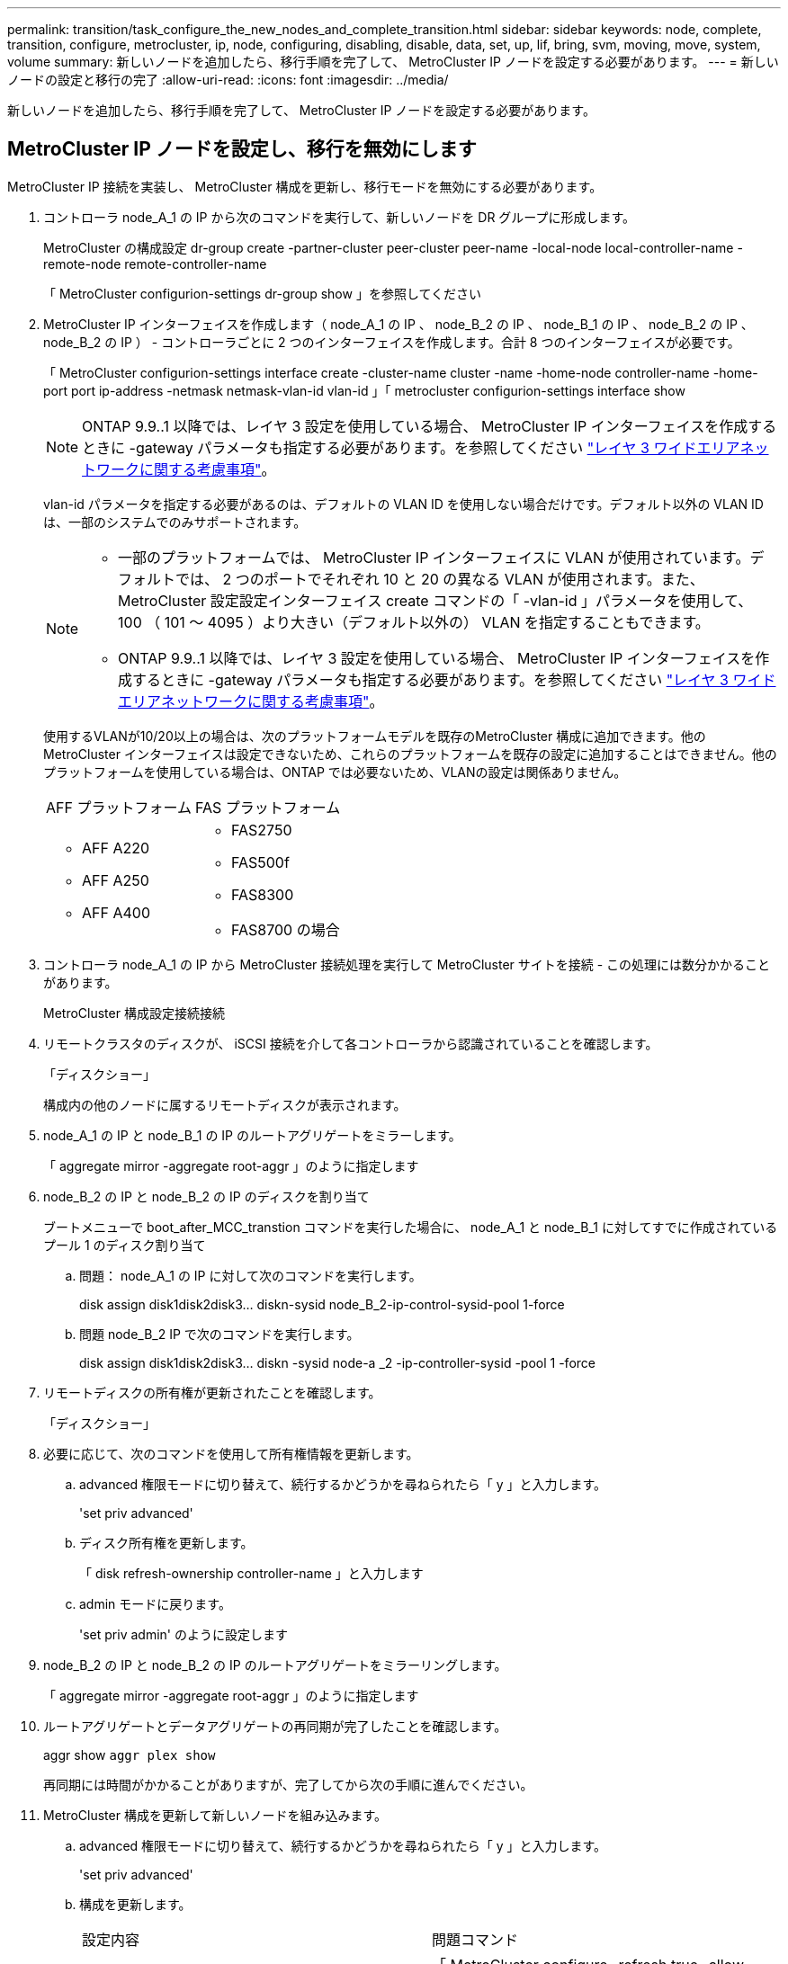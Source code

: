 ---
permalink: transition/task_configure_the_new_nodes_and_complete_transition.html 
sidebar: sidebar 
keywords: node, complete, transition, configure, metrocluster, ip, node, configuring, disabling, disable, data, set, up, lif, bring, svm, moving, move, system, volume 
summary: 新しいノードを追加したら、移行手順を完了して、 MetroCluster IP ノードを設定する必要があります。 
---
= 新しいノードの設定と移行の完了
:allow-uri-read: 
:icons: font
:imagesdir: ../media/


[role="lead"]
新しいノードを追加したら、移行手順を完了して、 MetroCluster IP ノードを設定する必要があります。



== MetroCluster IP ノードを設定し、移行を無効にします

MetroCluster IP 接続を実装し、 MetroCluster 構成を更新し、移行モードを無効にする必要があります。

. コントローラ node_A_1 の IP から次のコマンドを実行して、新しいノードを DR グループに形成します。
+
MetroCluster の構成設定 dr-group create -partner-cluster peer-cluster peer-name -local-node local-controller-name -remote-node remote-controller-name

+
「 MetroCluster configurion-settings dr-group show 」を参照してください

. MetroCluster IP インターフェイスを作成します（ node_A_1 の IP 、 node_B_2 の IP 、 node_B_1 の IP 、 node_B_2 の IP 、 node_B_2 の IP ） - コントローラごとに 2 つのインターフェイスを作成します。合計 8 つのインターフェイスが必要です。
+
「 MetroCluster configurion-settings interface create -cluster-name cluster -name -home-node controller-name -home-port port ip-address -netmask netmask-vlan-id vlan-id 」「 metrocluster configurion-settings interface show

+

NOTE: ONTAP 9.9..1 以降では、レイヤ 3 設定を使用している場合、 MetroCluster IP インターフェイスを作成するときに -gateway パラメータも指定する必要があります。を参照してください link:../install-ip/concept_considerations_layer_3.html["レイヤ 3 ワイドエリアネットワークに関する考慮事項"]。

+
vlan-id パラメータを指定する必要があるのは、デフォルトの VLAN ID を使用しない場合だけです。デフォルト以外の VLAN ID は、一部のシステムでのみサポートされます。

+
--
[NOTE]
====
** 一部のプラットフォームでは、 MetroCluster IP インターフェイスに VLAN が使用されています。デフォルトでは、 2 つのポートでそれぞれ 10 と 20 の異なる VLAN が使用されます。また、 MetroCluster 設定設定インターフェイス create コマンドの「 -vlan-id 」パラメータを使用して、 100 （ 101 ～ 4095 ）より大きい（デフォルト以外の） VLAN を指定することもできます。
** ONTAP 9.9..1 以降では、レイヤ 3 設定を使用している場合、 MetroCluster IP インターフェイスを作成するときに -gateway パラメータも指定する必要があります。を参照してください link:../install-ip/concept_considerations_layer_3.html["レイヤ 3 ワイドエリアネットワークに関する考慮事項"]。


====
--
+
使用するVLANが10/20以上の場合は、次のプラットフォームモデルを既存のMetroCluster 構成に追加できます。他のMetroCluster インターフェイスは設定できないため、これらのプラットフォームを既存の設定に追加することはできません。他のプラットフォームを使用している場合は、ONTAP では必要ないため、VLANの設定は関係ありません。

+
|===


| AFF プラットフォーム | FAS プラットフォーム 


 a| 
** AFF A220
** AFF A250
** AFF A400

 a| 
** FAS2750
** FAS500f
** FAS8300
** FAS8700 の場合


|===


. コントローラ node_A_1 の IP から MetroCluster 接続処理を実行して MetroCluster サイトを接続 - この処理には数分かかることがあります。
+
MetroCluster 構成設定接続接続

. リモートクラスタのディスクが、 iSCSI 接続を介して各コントローラから認識されていることを確認します。
+
「ディスクショー」

+
構成内の他のノードに属するリモートディスクが表示されます。

. node_A_1 の IP と node_B_1 の IP のルートアグリゲートをミラーします。
+
「 aggregate mirror -aggregate root-aggr 」のように指定します

. node_B_2 の IP と node_B_2 の IP のディスクを割り当て
+
ブートメニューで boot_after_MCC_transtion コマンドを実行した場合に、 node_A_1 と node_B_1 に対してすでに作成されているプール 1 のディスク割り当て

+
.. 問題： node_A_1 の IP に対して次のコマンドを実行します。
+
disk assign disk1disk2disk3... diskn-sysid node_B_2-ip-control-sysid-pool 1-force

.. 問題 node_B_2 IP で次のコマンドを実行します。
+
disk assign disk1disk2disk3... diskn -sysid node-a _2 -ip-controller-sysid -pool 1 -force



. リモートディスクの所有権が更新されたことを確認します。
+
「ディスクショー」

. 必要に応じて、次のコマンドを使用して所有権情報を更新します。
+
.. advanced 権限モードに切り替えて、続行するかどうかを尋ねられたら「 y 」と入力します。
+
'set priv advanced'

.. ディスク所有権を更新します。
+
「 disk refresh-ownership controller-name 」と入力します

.. admin モードに戻ります。
+
'set priv admin' のように設定します



. node_B_2 の IP と node_B_2 の IP のルートアグリゲートをミラーリングします。
+
「 aggregate mirror -aggregate root-aggr 」のように指定します

. ルートアグリゲートとデータアグリゲートの再同期が完了したことを確認します。
+
aggr show `aggr plex show`

+
再同期には時間がかかることがありますが、完了してから次の手順に進んでください。

. MetroCluster 構成を更新して新しいノードを組み込みます。
+
.. advanced 権限モードに切り替えて、続行するかどうかを尋ねられたら「 y 」と入力します。
+
'set priv advanced'

.. 構成を更新します。
+
|===


| 設定内容 | 問題コマンド 


 a| 
各クラスタにアグリゲートが 1 つあります。
 a| 
「 MetroCluster configure -refresh true -allow-with-one-aggregate true 」



 a| 
各クラスタに複数のアグリゲートがあります
 a| 
MetroCluster configure -refresh true

|===
.. admin モードに戻ります。
+
'set priv admin' のように設定します



. MetroCluster 移行モードを無効にします。
+
.. advanced 権限モードに切り替え、続行するかどうかを尋ねられたら「 y 」と入力します。
+
'set priv advanced'

.. 移行モードを無効にします。
+
MetroCluster transition disable`

.. admin モードに戻ります。
+
'set priv admin' のように設定します







== 新しいノードにデータ LIF をセットアップ

新しいノード、 node_B_2 の IP および node_B_2 の IP にデータ LIF を設定する必要があります。

新しいコントローラで使用可能な新しいポートがブロードキャストドメインに割り当てられていない場合は、そのドメインに追加する必要があります。必要に応じて、新しいポートに VLAN またはインターフェイスグループを作成します。を参照してください link:https://docs.netapp.com/us-en/ontap/network-management/index.html["Network Management の略"^]

. 現在のポートの使用状況とブロードキャストドメインを特定します。
+
network port show ` network port broadcast-domain show 」

. 必要に応じて、ブロードキャストドメインと VLAN にポートを追加します。
+
.. IP スペースを表示します。
+
network ipspace show

.. IP スペースを作成し、必要に応じてデータポートを割り当てます。
+
http://docs.netapp.com/ontap-9/topic/com.netapp.doc.dot-cm-nmg/GUID-69120CF0-F188-434F-913E-33ACB8751A5D.html["IPspace の設定（クラスタ管理者のみ）"^]

.. ブロードキャストドメインを表示します。
+
「 network port broadcast-domain show 」

.. 必要に応じて、ブロードキャストドメインにデータポートを追加します。
+
https://docs.netapp.com/ontap-9/topic/com.netapp.doc.dot-cm-nmg/GUID-003BDFCD-58A3-46C9-BF0C-BA1D1D1475F9.html["ブロードキャストドメインのポートの追加と削除"^]

.. 必要に応じて、 VLAN とインターフェイスグループを再作成します。
+
VLAN およびインターフェイスグループのメンバーシップは、古いノードと異なる場合があります。

+
https://docs.netapp.com/ontap-9/topic/com.netapp.doc.dot-cm-nmg/GUID-8929FCE2-5888-4051-B8C0-E27CAF3F2A63.html["VLAN を作成する"^]

+
https://docs.netapp.com/ontap-9/topic/com.netapp.doc.dot-cm-nmg/GUID-DBC9DEE2-EAB7-430A-A773-4E3420EE2AA1.html["物理ポートを組み合わせたインターフェイスグループの作成"^]



. 必要に応じて、 MetroCluster IP ノード（ -mc を備えた SVM を含む）の適切なノードとポートで LIF がホストされていることを確認します。
+
で収集した情報を参照してください link:task_connect_the_mcc_ip_controller_modules_2n_mcc_transition_supertask.html["ネットワーク設定を作成しています"]。

+
.. LIF のホームポートを確認します。
+
「 network interface show - field home-port 」のように表示されます

.. 必要に応じて、 LIF の設定を変更します。
+
「 vserver config override command 」 network interface modify -vserver vserver_name -home-port active_port_after_upgrade -lif lif_name -home-node new_node_name 」という形式で指定します

.. LIF をそれぞれのホームポートにリバートします。
+
「 network interface revert * -vserver_vserver_name _ 」のように指定します







== SVM を起動する

LIF の設定が変更されたため、新しいノードで SVM を再起動する必要があります。

.手順
. SVM の状態を確認します。
+
MetroCluster vserver show

. サフィックスが「 -mc 」のない cluster_A 上の SVM を再起動します。
+
「 vserver start -vserver svm_name -force true 」を指定します

. パートナークラスタで上記の手順を繰り返します。
. すべての SVM が健全な状態であることを確認します。
+
MetroCluster vserver show

. すべてのデータ LIF がオンラインであることを確認します。
+
「 network interface show 」を参照してください





== 新しいノードへのシステムボリュームの移動

耐障害性を高めるには、システムボリュームを controller_A_1 から IP コントローラ node_A_1 に、さらに node_B_1 から node_B_2 の IP に移動する必要があります。システムボリュームのデスティネーションノードにミラーされたアグリゲートを作成する必要があります。

.このタスクについて
システムボリュームの名前の形式は「 MDV \\_crs_*\\_a' 」または「 MDV_CRS_*\\_b` 」です。 このセクションで使用されている site_A および site_B の参照とは関係がありません。たとえば、 MDV_CRS_*_A は site_A と関連付けられていません

.手順
. 必要に応じて、コントローラ node_A_1 の IP および node_B_2 の IP に少なくとも 3 本のプール 0 と 3 本のプール 1 ディスクを割り当てます。
. ディスクの自動割り当てを有効にします。
. site_A から次の手順を実行して、 _B システムボリュームを node_A_1 の IP から node_B_2 の IP に移動します
+
.. システムボリュームを格納するために、コントローラ node_A_1 にミラーアグリゲートを作成します。
+
aggr create -aggregate new_node_a_2 -ip_aggr -diskcount 10 -mirror true -node nodename _node_a_2 -ip`

+
「 aggr show 」と入力します

+
ミラーされたアグリゲートには、 5 つのプール 0 と 5 つのプール 1 スペアディスクが必要です。これらのディスクはコントローラ node_A_1 のコントローラ node_A_1 の IP で所有されます。

+
ディスクが不足している場合は ' アドバンス・オプションの -force-small-aggregate true を使用すると ' ディスクの使用を 3 プール 0 および 3 プール 1 のディスクに制限できます

.. 管理 SVM に関連付けられているシステムボリュームの一覧を表示します。
+
「 vserver show 」

+
volume show -vserver_admin -vserver-name に指定します

+
site_A が所有するアグリゲートに含まれているボリュームを特定しますsite_B のシステムボリュームも表示されます。



. site_A 用の MDV_CRS_*_B システムボリュームを、コントローラ node_A_1 で作成されたミラーアグリゲートに移動します
+
.. 可能なデスティネーションアグリゲートがないかどうかを確認します
+
'volume move target-aggr show -vserver_admin-vserver-name_-volume system_vol_dV_MDV_B'

+
node_A_1 に作成されたアグリゲートが表示されます。

.. node_A_1 に作成した新しいアグリゲートにボリュームを移動します。
+
「高度」

+
'volume move start -vserver_admin-vserver_-volume system_vol_MDV_B -destination -aggregate new_node_a_2 -ip_aggr-cutover-window 40`

.. 移動処理のステータスを確認します。
+
'volume move show -vserver_admin-vserver-name_-volume system_vol MDV_B'

.. 移動処理が完了したら、 MDV_CRS_*_B システムが node_A_1 の新しいアグリゲートに含まれていることを確認します。
+
「管理者」

+
volume show -vserver_admin -vserver_`



. site_B （ node_B_1 - IP と node_B_2 - IP ）で上記の手順を繰り返します。


